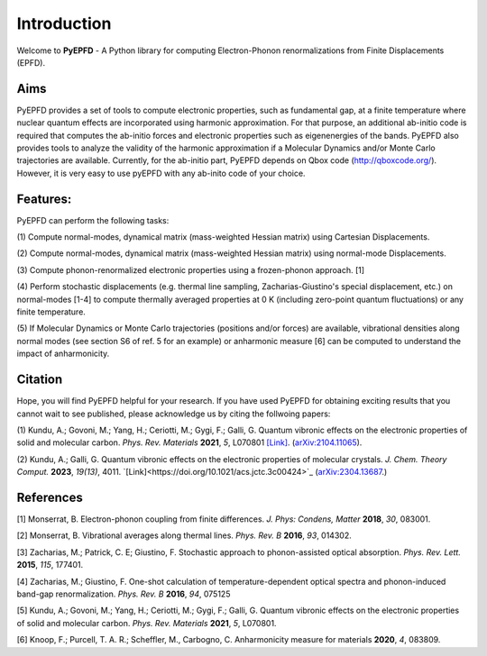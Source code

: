 .. _introduction:

Introduction
============
Welcome to **PyEPFD** - A Python library for computing Electron-Phonon 
renormalizations from Finite Displacements (EPFD).

Aims
----
PyEPFD provides a set of tools to compute electronic properties, 
such as fundamental gap, at a finite temperature where 
nuclear quantum effects are incorporated using harmonic approximation. 
For that purpose, an additional ab-initio code is required that computes
the ab-initio forces and electronic properties such as eigenenergies of
the bands. PyEPFD also provides tools to analyze the validity of the 
harmonic approximation if a Molecular Dynamics and/or Monte Carlo 
trajectories are available. Currently, for the ab-initio part, PyEPFD 
depends on Qbox code (http://qboxcode.org/). However, it is very easy 
to use pyEPFD with any ab-inito code of your choice.     

Features:
---------
PyEPFD can perform the following tasks:

(1) Compute normal-modes, dynamical matrix (mass-weighted Hessian matrix) 
using Cartesian Displacements.

(2) Compute normal-modes, dynamical matrix (mass-weighted Hessian matrix) 
using normal-mode Displacements.

(3) Compute phonon-renormalized electronic properties using a frozen-phonon
approach. [1]

(4) Perform stochastic displacements (e.g. thermal line sampling, 
Zacharias-Giustino's special displacement, etc.) on normal-modes [1-4] 
to compute thermally averaged properties at 0 K (including zero-point
quantum fluctuations) or any finite temperature. 

(5) If Molecular Dynamics or Monte Carlo trajectories 
(positions and/or forces) are available, vibrational densities along 
normal modes (see section S6 of ref. 5 for an example) or 
anharmonic measure [6] can be computed to understand the impact of
anharmonicity.

Citation
--------
Hope, you will find PyEPFD helpful for your research. If you have used PyEPFD for obtaining exciting results that you cannot wait to see published, please acknowledge us by citing the follwoing papers:

(1) Kundu, A.; Govoni, M.; Yang, H.; Ceriotti, M.; Gygi, F.; Galli, G. 
Quantum vibronic effects on the electronic properties of solid and 
molecular carbon.  
*Phys. Rev. Materials* **2021**, *5*, L070801 
`[Link] <https://doi.org/10.1103/PhysRevMaterials.5.L070801>`_.
(`arXiv:2104.11065 <https://doi.org/10.48550/arXiv.2104.11065>`_).

(2) Kundu, A.; Galli, G.
Quantum vibronic effects on the electronic properties of molecular
crystals. *J. Chem. Theory Comput.* **2023**, *19(13)*, 4011.
`[Link]<https://doi.org/10.1021/acs.jctc.3c00424>`_
(`arXiv:2304.13687  <https://arxiv.org/abs/2304.13687>`_.)

References
----------
[1] Monserrat, B. Electron-phonon coupling from finite differences. 
*J. Phys: Condens, Matter* **2018**, *30*, 083001.

[2] Monserrat, B. Vibrational averages along thermal lines.
*Phys. Rev. B* **2016**, *93*, 014302.

[3] Zacharias, M.; Patrick, C. E; Giustino, F. 
Stochastic approach to phonon-assisted optical absorption.
*Phys. Rev. Lett.* **2015**, *115*, 177401.

[4] Zacharias, M.; Giustino, F. 
One-shot calculation of temperature-dependent optical spectra 
and phonon-induced band-gap renormalization.
*Phys. Rev. B* **2016**, *94*, 075125

[5] Kundu, A.; Govoni, M.; Yang, H.; Ceriotti, M.; Gygi, F.; Galli, G.
Quantum vibronic effects on the electronic properties of solid and
molecular carbon.
*Phys. Rev. Materials* **2021**, *5*, L070801.

[6] Knoop, F.; Purcell, T. A. R.; Scheffler, M., Carbogno, C.
Anharmonicity measure for materials **2020**, *4*, 083809.

